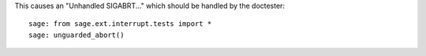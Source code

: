 This causes an "Unhandled SIGABRT..." which should be handled by
the doctester::

    sage: from sage.ext.interrupt.tests import *
    sage: unguarded_abort()
